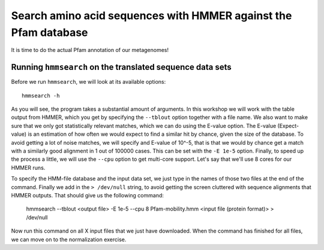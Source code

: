 ================================================================
Search amino acid sequences with HMMER against the Pfam database
================================================================
It is time to do the actual Pfam annotation of our metagenomes!

    
Running ``hmmsearch`` on the translated sequence data sets
==========================================================
Before we run ``hmmsearch``, we will look at its available options::

    hmmsearch -h
    
As you will see, the program takes a substantial amount of arguments.
In this workshop we will work with the table output from HMMER, which
you get by specifying the ``--tblout`` option together with a file
name. We also want to make sure that we only got statistically
relevant matches, which we can do using the E-value option. The
E-value (Expect-value) is an estimation of how often we would expect
to find a similar hit by chance, given the size of the database. To
avoid getting a lot of noise matches, we will specify and E-value of
10^-5, that is that we would by chance get a match with a similarly good
alignment in 1 out of 100000 cases. This can be set with the ``-E 1e-5``
option. Finally, to speed up the process a little, we will use the
``--cpu`` option to get multi-core support. Let's say that we'll use 8
cores for our HMMER runs.

To specify the HMM-file database and the input data set, we just type in
the names of those two files at the end of the command. Finally we add in
the ``> /dev/null`` string, to avoid getting the screen cluttered with 
sequence alignments that HMMER outputs. That should give us the following
command:

    hmmsearch --tblout <output file> -E 1e-5 --cpu 8 Pfam-mobility.hmm
    <input file (protein format)> > /dev/null
    
Now run this command on all X input files that we just have downloaded. When the
command has finished for all files, we can move on to the normalization exercise.
